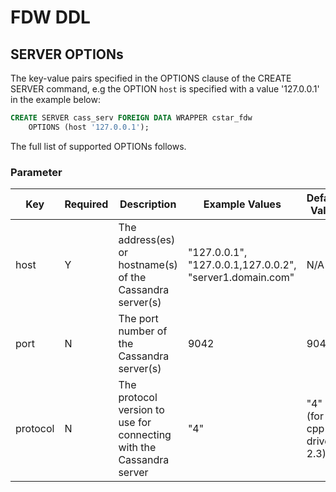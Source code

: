 * FDW DDL

** SERVER OPTIONs

The key-value pairs specified in the OPTIONS clause of the CREATE SERVER
command, e.g the OPTION =host= is specified with a value '127.0.0.1' in
the example below:

#+BEGIN_SRC sql
CREATE SERVER cass_serv FOREIGN DATA WRAPPER cstar_fdw
	OPTIONS (host '127.0.0.1');
#+END_SRC

The full list of supported OPTIONs follows.

*** Parameter

| Key      | Required | Description                                                          | Example Values                                           | Default Value            |
|----------+----------+----------------------------------------------------------------------+----------------------------------------------------------+--------------------------|
| host     | Y        | The address(es) or hostname(s) of the Cassandra server(s)            | "127.0.0.1", "127.0.0.1,127.0.0.2", "server1.domain.com" | N/A                      |
| port     | N        | The port number of the Cassandra server(s)                           | 9042                                                     | 9042                     |
| protocol | N        | The protocol version to use for connecting with the Cassandra server | "4"                                                      | "4" (for cpp-driver 2.3) |
